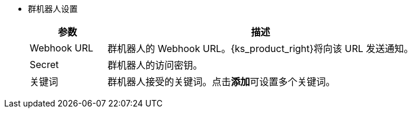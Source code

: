 // :ks_include_id: 9f95c83dc7754be49bf6b78b7587d110
* 群机器人设置
+
--
[%header,cols="1a,4a"]
|===
|参数 |描述

|Webhook URL
|群机器人的 Webhook URL。{ks_product_right}将向该 URL 发送通知。

|Secret
|群机器人的访问密钥。

|关键词
|群机器人接受的关键词。点击**添加**可设置多个关键词。
|===
--
